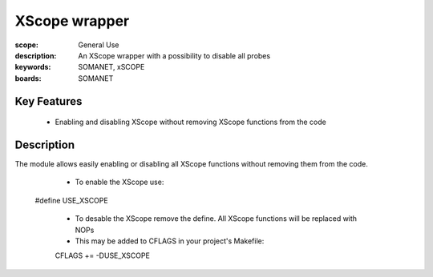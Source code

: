 XScope wrapper
==============

:scope: General Use
:description: An XScope wrapper with a possibility to disable all probes
:keywords: SOMANET, xSCOPE
:boards: SOMANET

Key Features
------------

  * Enabling and disabling XScope without removing XScope functions from the code 

Description
-----------

The module allows easily enabling or disabling all XScope functions without removing them from the code.

   * To enable the XScope use: ::

  #define USE_XSCOPE

   * To desable the XScope remove the define. All XScope functions will be replaced with NOPs

   * This may be added to CFLAGS in your project's Makefile: ::

   CFLAGS += -DUSE_XSCOPE
